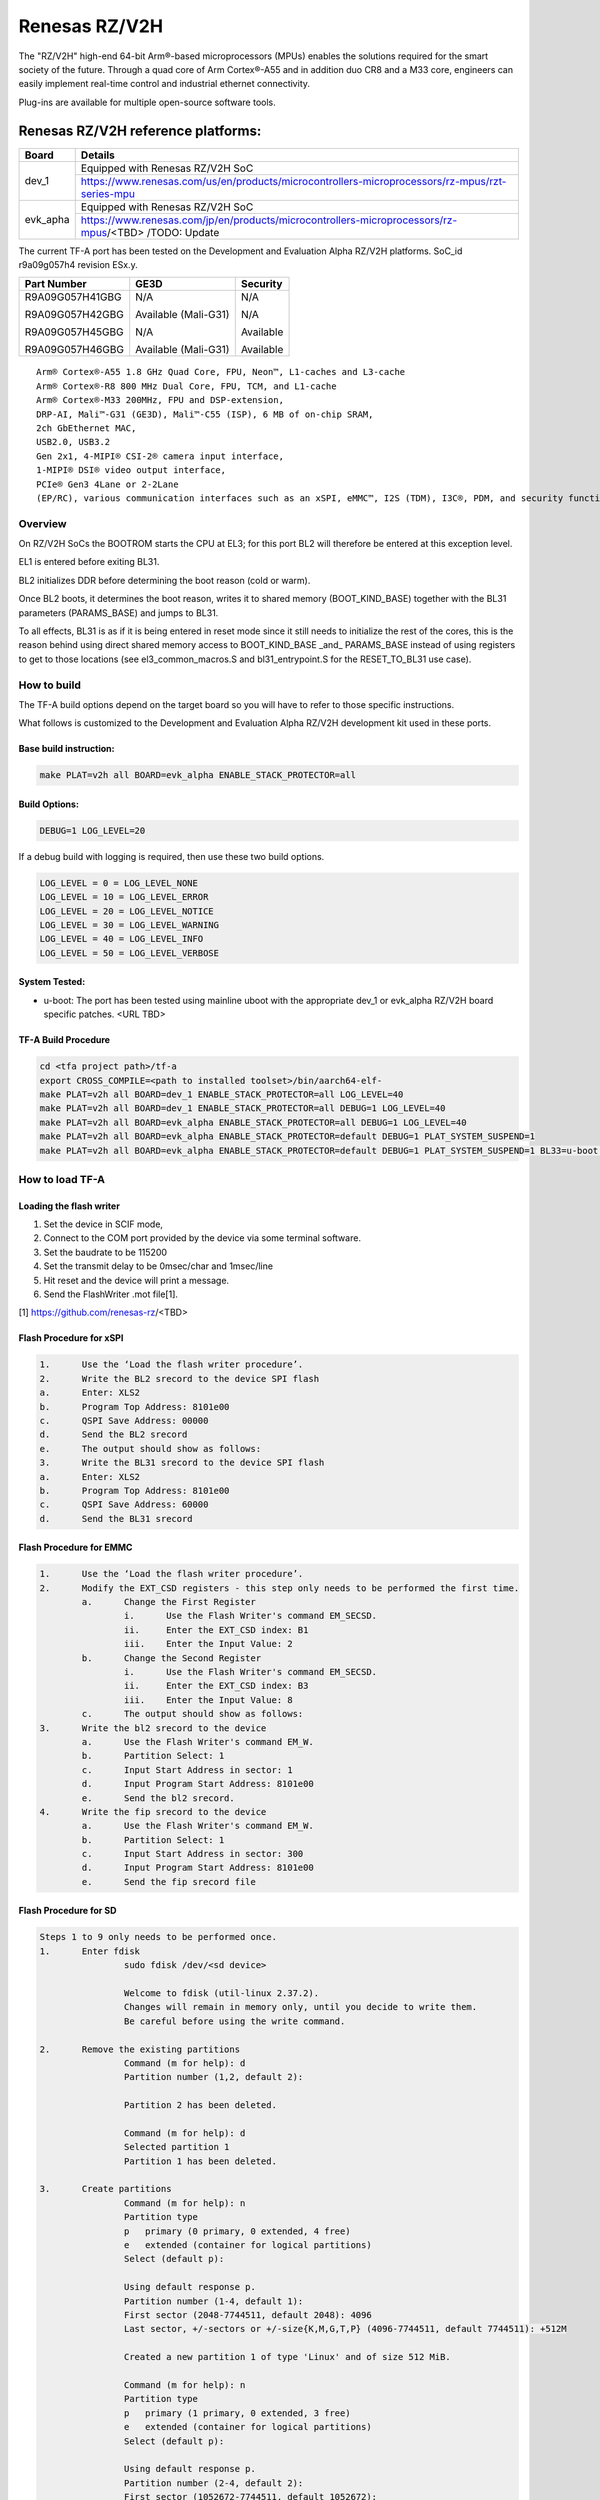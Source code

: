 Renesas RZ/V2H
==============

The "RZ/V2H" high-end 64-bit Arm®-based microprocessors (MPUs)
enables the solutions required for the smart society of the future.
Through a quad core of Arm Cortex®-A55 and in addition duo CR8 and a M33 core, engineers can
easily implement real-time control and
industrial ethernet connectivity.

Plug-ins are available for multiple open-source software tools.


Renesas RZ/V2H reference platforms:
-----------------------------------

+--------------+---------------------------------------------------------------------------------------------------------------------------------------+
| Board        |      Details                                                                                                                          |
+==============+===============+=======================================================================================================================+
| dev_1        | Equipped with Renesas RZ/V2H SoC                                                                                                      |
|              +---------------------------------------------------------------------------------------------------------------------------------------+
|              | https://www.renesas.com/us/en/products/microcontrollers-microprocessors/rz-mpus/rzt-series-mpu                                        |
+--------------+---------------------------------------------------------------------------------------------------------------------------------------+
| evk_apha     | Equipped with Renesas RZ/V2H SoC                                                                                                      |
|              +---------------------------------------------------------------------------------------------------------------------------------------+
|              | https://www.renesas.com/jp/en/products/microcontrollers-microprocessors/rz-mpus/<TBD>     /TODO: Update                               |
+--------------+---------------------------------------------------------------------------------------------------------------------------------------+

The current TF-A port has been tested on the Development and Evaluation Alpha RZ/V2H platforms.
SoC_id r9a09g057h4 revision ESx.y.

+----------------+-----------------------+------------------+
|  Part Number   |  GE3D                 |  Security        |
+================+=======================+==================+
| R9A09G057H41GBG|  N/A                  |  N/A             |
+                +                       +                  +
| R9A09G057H42GBG|  Available (Mali-G31) |  N/A             |
+                +                       +                  +
| R9A09G057H45GBG|  N/A                  |  Available       |
+                +                       +                  +
| R9A09G057H46GBG|  Available (Mali-G31) |  Available       |
+----------------+-----------------------+------------------+

::

	Arm® Cortex®-A55 1.8 GHz Quad Core, FPU, Neon™, L1-caches and L3-cache
	Arm® Cortex®-R8 800 MHz Dual Core, FPU, TCM, and L1-cache
	Arm® Cortex®-M33 200MHz, FPU and DSP-extension,
	DRP-AI, Mali™-G31 (GE3D), Mali™-C55 (ISP), 6 MB of on-chip SRAM,
	2ch GbEthernet MAC,
	USB2.0, USB3.2
	Gen 2x1, 4-MIPI® CSI-2® camera input interface,
	1-MIPI® DSI® video output interface,
	PCIe® Gen3 4Lane or 2-2Lane
	(EP/RC), various communication interfaces such as an xSPI, eMMC™, I2S (TDM), I3C®, PDM, and security functions.


--------
Overview
--------
On RZ/V2H SoCs the BOOTROM starts the CPU at EL3; for this port BL2
will therefore be entered at this exception level.

EL1 is entered before exiting BL31.

BL2 initializes DDR before determining the boot reason (cold or warm).

Once BL2 boots, it determines the boot reason, writes it to shared
memory (BOOT_KIND_BASE) together with the BL31 parameters
(PARAMS_BASE) and jumps to BL31.

To all effects, BL31 is as if it is being entered in reset mode since
it still needs to initialize the rest of the cores, this is the reason
behind using direct shared memory access to BOOT_KIND_BASE _and_
PARAMS_BASE instead of using registers to get to those locations (see
el3_common_macros.S and bl31_entrypoint.S for the RESET_TO_BL31 use
case).


------------
How to build
------------

The TF-A build options depend on the target board so you will have to
refer to those specific instructions. 

What follows is customized to
the Development and Evaluation Alpha RZ/V2H development kit used in these ports.

Base build instruction:
~~~~~~~~~~~~~~~~~~~~~~~

.. code:: bash

	make PLAT=v2h all BOARD=evk_alpha ENABLE_STACK_PROTECTOR=all

Build Options:
~~~~~~~~~~~~~~
.. code:: bash

    DEBUG=1 LOG_LEVEL=20

If a debug build with logging is required, then use these two build options.

.. code:: bash

	LOG_LEVEL = 0 = LOG_LEVEL_NONE
	LOG_LEVEL = 10 = LOG_LEVEL_ERROR
	LOG_LEVEL = 20 = LOG_LEVEL_NOTICE
	LOG_LEVEL = 30 = LOG_LEVEL_WARNING
	LOG_LEVEL = 40 = LOG_LEVEL_INFO
	LOG_LEVEL = 50 = LOG_LEVEL_VERBOSE

System Tested:
~~~~~~~~~~~~~~

* u-boot:
  The port has been tested using mainline uboot with the appropriate dev_1 or evk_alpha RZ/V2H board specific patches.
  <URL TBD>


TF-A Build Procedure
~~~~~~~~~~~~~~~~~~~~

.. code:: bash

	cd <tfa project path>/tf-a
	export CROSS_COMPILE=<path to installed toolset>/bin/aarch64-elf-
	make PLAT=v2h all BOARD=dev_1 ENABLE_STACK_PROTECTOR=all LOG_LEVEL=40
	make PLAT=v2h all BOARD=dev_1 ENABLE_STACK_PROTECTOR=all DEBUG=1 LOG_LEVEL=40
	make PLAT=v2h all BOARD=evk_alpha ENABLE_STACK_PROTECTOR=all DEBUG=1 LOG_LEVEL=40
	make PLAT=v2h all BOARD=evk_alpha ENABLE_STACK_PROTECTOR=default DEBUG=1 PLAT_SYSTEM_SUSPEND=1
	make PLAT=v2h all BOARD=evk_alpha ENABLE_STACK_PROTECTOR=default DEBUG=1 PLAT_SYSTEM_SUSPEND=1 BL33=u-boot.bin bptool fip pkg


----------------
How to load TF-A
----------------

Loading the flash writer
~~~~~~~~~~~~~~~~~~~~~~~~

1.	Set the device in SCIF mode,
2.	Connect to the COM port provided by the device via some terminal \ software.
3.	Set the baudrate to be 115200
4.	Set the transmit delay to be 0msec/char and 1msec/line
5.	Hit reset and the device will print a message.
6.	Send the FlashWriter .mot file[1].

[1] https://github.com/renesas-rz/<TBD>


Flash Procedure for xSPI
~~~~~~~~~~~~~~~~~~~~~~~~
.. code-block:: text

	1.	Use the ‘Load the flash writer procedure’.
	2.	Write the BL2 srecord to the device SPI flash
	a.	Enter: XLS2
	b.	Program Top Address: 8101e00
	c.	QSPI Save Address: 00000
	d.	Send the BL2 srecord
	e.	The output should show as follows:
	3.	Write the BL31 srecord to the device SPI flash
	a.	Enter: XLS2
	b.	Program Top Address: 8101e00
	c.	QSPI Save Address: 60000
	d.	Send the BL31 srecord

Flash Procedure for EMMC
~~~~~~~~~~~~~~~~~~~~~~~~
.. code-block:: text

	1.	Use the ‘Load the flash writer procedure’.
	2.	Modify the EXT_CSD registers - this step only needs to be performed the first time.
		a.	Change the First Register
			i.	Use the Flash Writer's command EM_SECSD.
			ii.	Enter the EXT_CSD index: B1
			iii.	Enter the Input Value: 2
		b.	Change the Second Register
			i.	Use the Flash Writer's command EM_SECSD.
			ii.	Enter the EXT_CSD index: B3
			iii.	Enter the Input Value: 8
		c.	The output should show as follows:
	3.	Write the bl2 srecord to the device
		a.	Use the Flash Writer's command EM_W.
		b.	Partition Select: 1
		c.	Input Start Address in sector: 1
		d.	Input Program Start Address: 8101e00
		e.	Send the bl2 srecord.
	4.	Write the fip srecord to the device
		a.	Use the Flash Writer's command EM_W.
		b.	Partition Select: 1
		c.	Input Start Address in sector: 300
		d.	Input Program Start Address: 8101e00
		e.	Send the fip srecord file

Flash Procedure for SD
~~~~~~~~~~~~~~~~~~~~~~
.. code-block:: text

	Steps 1 to 9 only needs to be performed once.
	1.	Enter fdisk
			sudo fdisk /dev/<sd device>

			Welcome to fdisk (util-linux 2.37.2).
			Changes will remain in memory only, until you decide to write them.
			Be careful before using the write command.

	2.	Remove the existing partitions
			Command (m for help): d
			Partition number (1,2, default 2):

			Partition 2 has been deleted.

			Command (m for help): d
			Selected partition 1
			Partition 1 has been deleted.

	3.	Create partitions
			Command (m for help): n
			Partition type
			p   primary (0 primary, 0 extended, 4 free)
			e   extended (container for logical partitions)
			Select (default p):

			Using default response p.
			Partition number (1-4, default 1):
			First sector (2048-7744511, default 2048): 4096
			Last sector, +/-sectors or +/-size{K,M,G,T,P} (4096-7744511, default 7744511): +512M

			Created a new partition 1 of type 'Linux' and of size 512 MiB.

			Command (m for help): n
			Partition type
			p   primary (1 primary, 0 extended, 3 free)
			e   extended (container for logical partitions)
			Select (default p):

			Using default response p.
			Partition number (2-4, default 2):
			First sector (1052672-7744511, default 1052672):
			Last sector, +/-sectors or +/-size{K,M,G,T,P} (1052672-7744511, default 7744511):

			Created a new partition 2 of type 'Linux' and of size 3.2 GiB.

			Command (m for help): p
			Disk /dev/sdd: 3.71 GiB, 3965190144 bytes, 7744512 sectors
			Disk model: STORAGE DEVICE
			Units: sectors of 1 * 512 = 512 bytes
			Sector size (logical/physical): 512 bytes / 512 bytes
			I/O size (minimum/optimal): 512 bytes / 512 bytes
			Disklabel type: dos
			Disk identifier: 0x00000000

			Device     Boot   Start     End Sectors  Size Id Type
			/dev/sdd1          4096 1052671 1048576  512M 83 Linux
			/dev/sdd2       1052672 7744511 6691840  3.2G 83 Linux

	4.	If the signature removal prompt appears after creating either partition, then removed the signature as shown.
			Partition #2 contains a ext4 signature.

			Do you want to remove the signature? [Y]es/[N]o: y

			The signature will be removed by a write command.

	5.	Write partitions to disk
			Command (m for help): w
			The partition table has been altered.
			Calling ioctl() to re-read partition table.
			Syncing disks

	6.	Remount the SD card by removing it then, plugging it back in.

	7.	Format the partitions
			sudo mkfs.ext4 /dev/<Partition of size 512>
			mke2fs 1.46.5 (30-Dec-2021)
			Creating filesystem with 131072 4k blocks and 32768 inodes
			Filesystem UUID: cb9d787a-fb33-43f2-9a81-2b2049fe6f9d
			Superblock backups stored on blocks:
					32768, 98304

			Allocating group tables: done
			Writing inode tables: done
			Creating journal (4096 blocks): done
			Writing superblocks and filesystem accounting information: done

			sudo mkfs.ext4 /dev/<the other partition>
			mke2fs 1.46.5 (30-Dec-2021)
			Creating filesystem with 364928 4k blocks and 91392 inodes
			Filesystem UUID: fbd4caa0-690b-43e8-9e67-43e43edf3fa4
			Superblock backups stored on blocks:
					32768, 98304, 163840, 229376, 294912

			Allocating group tables: done
			Writing inode tables: done
			Creating journal (8192 blocks): done
			Writing superblocks and filesystem accounting information: done

	8. Remount the SD card by removing it then, plugging it back in.

	9. Check partitions were created properly.
			lsblk
			...
			sdb      8:16   1  14.5G  0 disk
			├─sdb1   8:17   1   512M  0 part /media/user/79273262-4ff6-424f-9e7e-a
			└─sdb2   8:18   1    14G  0 part /media/user/c18b1089-2298-40fe-b5eb-c
			...

	10. Write TF-A to SD card
			sudo dd if=bl2_bp_esd.bin of=/dev/sdb seek=1
			269+1 records in
			269+1 records out
			137746 bytes (138 kB, 135 KiB) copied, 0.481328 s, 286 kB/s

			sudo dd if=fip.bin of=/dev/sdb seek=768
			1775+1 records in
			1775+1 records out
			908864 bytes (909 kB, 888 KiB) copied, 2.69016 s, 338 kB/s

	11. Write Linux files to the SD card
			sudo cp ./<v2h device tree>.dtb /media/user/79273262-4ff6-424f-9e7e-a
			sudo cp ./<v2h kernel image>.bin /media/user/79273262-4ff6-424f-9e7e-a
			sudo tar -jxvf <v2h root file system>.tar.bz2 -C /media/user/c18b1089-2298-40fe-b5eb-c

----------
Boot trace
----------

.. code-block:: text

	NOTICE:  BL2: v2.7(release):v2.7/rzv2h-1.00-2312-ga552b0f46
	NOTICE:  BL2: Built : 12:43:11, Dec 17 2023
	NOTICE:  BL2: Booting BL31
	NOTICE:  BL31: v2.7(release):v2.7/rzv2h-1.00-2312-ga552b0f46
	NOTICE:  BL31: Built : 12:43:16, Dec 17 2023

	U-Boot 2021.10-geba1f3bfcb (Dec 14 2023 - 16:52:50 +0000)

	CPU:   Renesas Electronics CPU rev 9.0
	Model: Renesas EVK Alpha based on r9a09g057h4
	DRAM:  15.9 GiB
	<More U-Boot specific trace>

	<Boot Trace of next stage OS such as Linux, RTOS or others>
